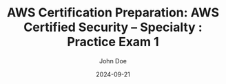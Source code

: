 #+TITLE: AWS Certification Preparation: AWS Certified Security – Specialty : Practice Exam 1
#+AUTHOR: John Doe
#+DATE: 2024-09-21
#+OPTIONS: toc:nil
#+LANGUAGE: en
#+DESCRIPTION: Study guide for AWS AWS Certified Security – Specialty certification practice exam.

